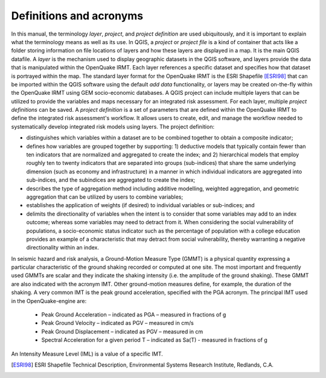 .. _chap-definitions:

************************
Definitions and acronyms
************************

In this manual, the terminology *layer*, *project*, and *project definition*
are used ubiquitously, and it is important to explain what the terminology
means as well as its use. In QGIS, a *project* or *project file* is a kind of
container that acts like a folder storing information on file locations of
layers and how these layers are displayed in a map. It is the main QGIS
datafile. A *layer* is the mechanism used to display geographic datasets in the
QGIS software, and layers provide the data that is manipulated within the OpenQuake IRMT.
Each layer references a specific dataset and specifies how that dataset is
portrayed within the map. The standard layer format for the OpenQuake IRMT is the ESRI
Shapefile [ESRI98]_ that can be imported within the QGIS software using the
default *add data* functionality, or layers may be created on-the-fly within
the OpenQuake IRMT using GEM socio-economic databases.  A QGIS project can include
multiple layers that can be utilized to provide the variables and maps
necessary for an integrated risk assessment. For each layer, multiple *project
definitions* can be saved. A *project definition* is a set of parameters that
are defined within the OpenQuake IRMT to define the integrated risk assessment's
workflow. It allows users to create, edit, and manage the workflow needed to
systematically develop integrated risk models using layers. The project
definition:

* distinguishes which variables within a dataset are to be combined
  together to obtain a composite indicator;
* defines how variables are grouped together by supporting: 1)
  deductive models that typically contain fewer than ten indicators that
  are normalized and aggregated to create the index;  and 2) hierarchical
  models that employ roughly ten to twenty indicators that are separated
  into groups (sub-indices) that share the same underlying dimension
  (such as economy and infrastructure) in a manner in which individual
  indicators are aggregated into sub-indices, and the subindices are
  aggregated to create the index;
* describes  the type of aggregation method including additive
  modelling, weighted aggregation, and geometric aggregation that can be
  utilized by users to combine variables;
* establishes the application of weights (if desired) to individual
  variables or sub-indices; and
* delimits the directionality of variables when the intent is to
  consider that some variables may add to an index outcome; whereas some
  variables may need to detract from it. When considering the social
  vulnerability of populations, a socio-economic status indicator such as
  the percentage of population with a college education provides an
  example of a characteristic that may detract from social vulnerability,
  thereby warranting a negative directionality within an index.

In seismic hazard and risk analysis, a Ground-Motion Measure Type (GMMT) is a
physical quantity expressing a particular characteristic of the ground shaking
recorded or computed at one site. The most important and frequently used GMMTs
are scalar and they indicate the shaking intensity (i.e. the amplitude of the
ground shaking). These GMMT are also indicated with the acronym IMT. Other
ground-motion measures define, for example, the duration of the shaking. A very
common IMT is the peak ground acceleration, specified with the PGA acronym. The
principal IMT used in the OpenQuake-engine are:

  * Peak Ground Acceleration – indicated as PGA – measured in fractions of g
  * Peak Ground Velocity – indicated as PGV – measured in cm/s
  * Peak Ground Displacement – indicated as PGV – measured in cm
  * Spectral Acceleration for a given period T – indicated as Sa(T) - measured
    in fractions of g

An Intensity Measure Level (IML) is a value of a specific IMT.

.. FIXME add definitions needed while describing risk outputs


.. [ESRI98]
    ESRI Shapefile Technical Description,
    Environmental Systems Research Institute, Redlands, C.A.
